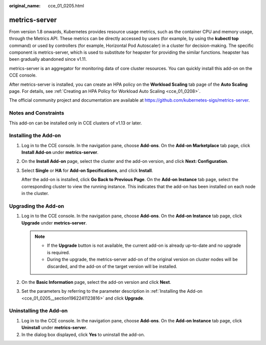 :original_name: cce_01_0205.html

.. _cce_01_0205:

metrics-server
==============

From version 1.8 onwards, Kubernetes provides resource usage metrics, such as the container CPU and memory usage, through the Metrics API. These metrics can be directly accessed by users (for example, by using the **kubectl top** command) or used by controllers (for example, Horizontal Pod Autoscaler) in a cluster for decision-making. The specific component is metrics-server, which is used to substitute for heapster for providing the similar functions. heapster has been gradually abandoned since v1.11.

metrics-server is an aggregator for monitoring data of core cluster resources. You can quickly install this add-on on the CCE console.

After metrics-server is installed, you can create an HPA policy on the **Workload Scaling** tab page of the **Auto Scaling** page. For details, see :ref:`Creating an HPA Policy for Workload Auto Scaling <cce_01_0208>`.

The official community project and documentation are available at https://github.com/kubernetes-sigs/metrics-server.

Notes and Constraints
---------------------

This add-on can be installed only in CCE clusters of v1.13 or later.

.. _cce_01_0205__section1962241123816:

Installing the Add-on
---------------------

#. Log in to the CCE console. In the navigation pane, choose **Add-ons**. On the **Add-on Marketplace** tab page, click **Install Add-on** under **metrics-server**.

#. On the **Install Add-on** page, select the cluster and the add-on version, and click **Next: Configuration**.

#. Select **Single** or **HA** for **Add-on Specifications**, and click **Install**.

   After the add-on is installed, click **Go Back to Previous Page**. On the **Add-on Instance** tab page, select the corresponding cluster to view the running instance. This indicates that the add-on has been installed on each node in the cluster.

Upgrading the Add-on
--------------------

#. Log in to the CCE console. In the navigation pane, choose **Add-ons**. On the **Add-on Instance** tab page, click **Upgrade** under **metrics-server**.

   .. note::

      -  If the **Upgrade** button is not available, the current add-on is already up-to-date and no upgrade is required.
      -  During the upgrade, the metrics-server add-on of the original version on cluster nodes will be discarded, and the add-on of the target version will be installed.

#. On the **Basic Information** page, select the add-on version and click **Next**.
#. Set the parameters by referring to the parameter description in :ref:`Installing the Add-on <cce_01_0205__section1962241123816>` and click **Upgrade**.

Uninstalling the Add-on
-----------------------

#. Log in to the CCE console. In the navigation pane, choose **Add-ons**. On the **Add-on Instance** tab page, click **Uninstall** under **metrics-server**.
#. In the dialog box displayed, click **Yes** to uninstall the add-on.
